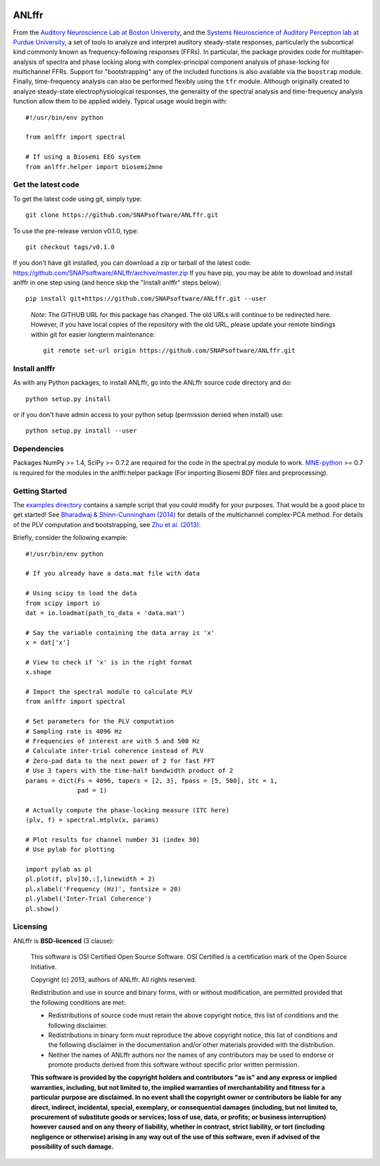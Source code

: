 .. image:: https://zenodo.org/badge/14990424.svg
   :target: https://zenodo.org/badge/latestdoi/14990424


ANLffr
==========

From the `Auditory Neuroscience Lab at Boston University <http://www.cns.bu.edu/~shinn/ANL/index.html>`_,
and the `Systems Neuroscience of Auditory Perception lab at Purdue University <https://engineering.purdue.edu/SNAPLab>`_,
a set of tools to analyze and interpret auditory steady-state responses, 
particularly the subcortical kind commonly known as frequency-following responses (FFRs). 
In particular, the package provides code for multitaper-analysis of spectra and phase locking 
along with complex-principal component analysis of phase-locking for multichannel FFRs. 
Support for "bootstrapping" any of the included functions is also available via the ``boostrap`` module.
Finally, time-frequency analysis can also be performed flexibly using the ``tfr`` module.
Although originally created to analyze steady-state electrophysiological responses,
the generality of the spectral analysis and time-frequency analysis function allow them to be applied widely.
Typical usage would begin with::
    
    #!/usr/bin/env python

    from anlffr import spectral

    # If using a Biosemi EEG system
    from anlffr.helper import biosemi2mne

Get the latest code
-------------------

To get the latest code using git, simply type::

    git clone https://github.com/SNAPsoftware/ANLffr.git

To use the pre-release version v0.1.0, type::

    git checkout tags/v0.1.0

If you don't have git installed, you can download a zip or tarball
of the latest code: https://github.com/SNAPsoftware/ANLffr/archive/master.zip
If you have pip, you may be able to download and install anlffr in one step using (and hence skip the "Install anlffr" steps below)::

    pip install git+https://github.com/SNAPsoftware/ANLffr.git --user

.. pull-quote::
   *Note*: The GITHUB URL for this package has changed. The old URLs will continue to be redirected here. However, if you have local copies of the repository with the old URL, please update your remote bindings within git for easier longterm maintenance::

        git remote set-url origin https://github.com/SNAPsoftware/ANLffr.git

Install anlffr
--------------

As with any Python packages, to install ANLffr, go into the ANLffr source
code directory and do::

    python setup.py install

or if you don't have admin access to your python setup (permission denied
when install) use::

    python setup.py install --user


Dependencies
------------

Packages NumPy >= 1.4, SciPy >= 0.7.2 are required for the code in the spectral.py module to work. `MNE-python <http://github.com/mne-tools/mne-python>`_ >= 0.7 is required for the modules in the anlffr.helper package (For importing Biosemi BDF files and preprocessing).

Getting Started
---------------
The `examples directory <https://github.com/SNAPsoftware/ANLffr/tree/master/examples>`_ 
contains a sample script that you could modify for your purposes. 
That would be a good place to get started! 
See `Bharadwaj & Shinn-Cunningham (2014) <http://www.sciencedirect.com/science/article/pii/S1388245714000443>`_
for details of the multichannel complex-PCA method. 
For details of the PLV computation and bootstrapping, 
see `Zhu et al. (2013) <http://www.cns.bu.edu/~shinn/resources/pdfs/2013/2013JASA_Zhu.pdf>`_.

Briefly, consider the following example::

    #!/usr/bin/env python

    # If you already have a data.mat file with data

    # Using scipy to load the data
    from scipy import io
    dat = io.loadmat(path_to_data + 'data.mat')

    # Say the variable containing the data array is 'x'
    x = dat['x']

    # View to check if 'x' is in the right format
    x.shape

    # Import the spectral module to calculate PLV
    from anlffr import spectral

    # Set parameters for the PLV computation
    # Sampling rate is 4096 Hz
    # Frequencies of interest are with 5 and 500 Hz
    # Calculate inter-trial coherence instead of PLV
    # Zero-pad data to the next power of 2 for fast FFT
    # Use 3 tapers with the time-half bandwidth product of 2
    params = dict(Fs = 4096, tapers = [2, 3], fpass = [5, 500], itc = 1,
                  pad = 1)

    # Actually compute the phase-locking measure (ITC here)
    (plv, f) = spectral.mtplv(x, params)

    # Plot results for channel number 31 (index 30)
    # Use pylab for plotting

    import pylab as pl
    pl.plot(f, plv[30,:],linewidth = 2)
    pl.xlabel('Frequency (Hz)', fontsize = 20)
    pl.ylabel('Inter-Trial Coherence')
    pl.show()

Licensing
---------

ANLffr is **BSD-licenced** (3 clause):

    This software is OSI Certified Open Source Software.
    OSI Certified is a certification mark of the Open Source Initiative.

    Copyright (c) 2013, authors of ANLffr.
    All rights reserved.

    Redistribution and use in source and binary forms, with or without modification, are permitted provided that the following conditions are met:

    * Redistributions of source code must retain the above copyright notice, this list of conditions and the following disclaimer.

    * Redistributions in binary form must reproduce the above copyright notice, this list of conditions and the following disclaimer in the documentation and/or other materials provided with the distribution.

    * Neither the names of ANLffr authors nor the names of any contributors may be used to endorse or promote products derived from this software without specific prior written permission.

    **This software is provided by the copyright holders and contributors "as is" and any express or implied warranties, including, but not limited to, the implied warranties of merchantability and fitness for a particular purpose are disclaimed. In no event shall the copyright owner or contributors be liable for any direct, indirect, incidental, special, exemplary, or consequential damages (including, but not limited to, procurement of substitute goods or services; loss of use, data, or profits; or business interruption) however caused and on any theory of liability, whether in contract, strict liability, or tort (including negligence or otherwise) arising in any way out of the use of this software, even if advised of the possibility of such damage.**


